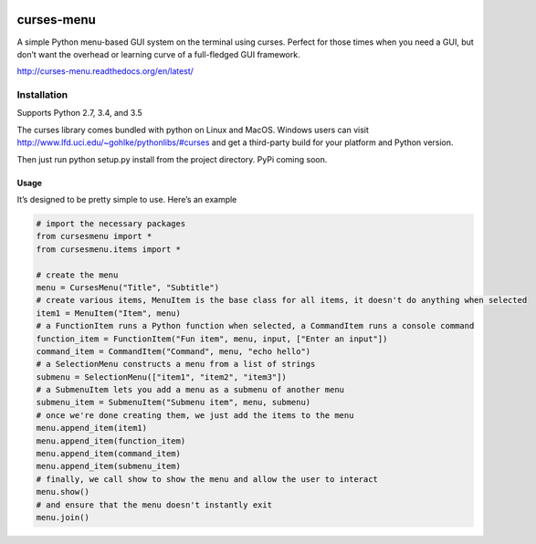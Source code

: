 |Build Status|\ |Documentation Status|

curses-menu
===========

A simple Python menu-based GUI system on the terminal using curses.
Perfect for those times when you need a GUI, but don’t want the overhead
or learning curve of a full-fledged GUI framework.

http://curses-menu.readthedocs.org/en/latest/

Installation
~~~~~~~~~~~~

Supports Python 2.7, 3.4, and 3.5

The curses library comes bundled with python on Linux and MacOS. Windows
users can visit http://www.lfd.uci.edu/~gohlke/pythonlibs/#curses and
get a third-party build for your platform and Python version.

Then just run python setup.py install from the project directory. PyPi
coming soon.

Usage
-----

It’s designed to be pretty simple to use. Here’s an example

.. code:: python

    # import the necessary packages
    from cursesmenu import *
    from cursesmenu.items import *

    # create the menu
    menu = CursesMenu("Title", "Subtitle")
    # create various items, MenuItem is the base class for all items, it doesn't do anything when selected
    item1 = MenuItem("Item", menu)
    # a FunctionItem runs a Python function when selected, a CommandItem runs a console command
    function_item = FunctionItem("Fun item", menu, input, ["Enter an input"])
    command_item = CommandItem("Command", menu, "echo hello")
    # a SelectionMenu constructs a menu from a list of strings
    submenu = SelectionMenu(["item1", "item2", "item3"])
    # a SubmenuItem lets you add a menu as a submenu of another menu
    submenu_item = SubmenuItem("Submenu item", menu, submenu)
    # once we're done creating them, we just add the items to the menu
    menu.append_item(item1)
    menu.append_item(function_item)
    menu.append_item(command_item)
    menu.append_item(submenu_item)
    # finally, we call show to show the menu and allow the user to interact
    menu.show()
    # and ensure that the menu doesn't instantly exit
    menu.join()

.. |Build Status| image:: https://travis-ci.org/pmbarrett314/curses-menu.svg
   :target: https://travis-ci.org/pmbarrett314/curses-menu
.. |Documentation Status| image:: https://readthedocs.org/projects/curses-menu/badge/?version=latest
   :target: http://curses-menu.readthedocs.org/en/latest/?badge=latest